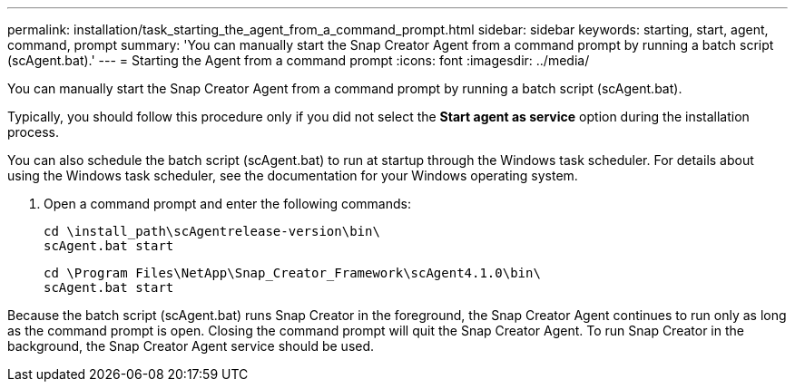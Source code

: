 ---
permalink: installation/task_starting_the_agent_from_a_command_prompt.html
sidebar: sidebar
keywords: starting, start, agent, command, prompt
summary: 'You can manually start the Snap Creator Agent from a command prompt by running a batch script (scAgent.bat).'
---
= Starting the Agent from a command prompt
:icons: font
:imagesdir: ../media/

[.lead]
You can manually start the Snap Creator Agent from a command prompt by running a batch script (scAgent.bat).

Typically, you should follow this procedure only if you did not select the *Start agent as service* option during the installation process.

You can also schedule the batch script (scAgent.bat) to run at startup through the Windows task scheduler. For details about using the Windows task scheduler, see the documentation for your Windows operating system.

. Open a command prompt and enter the following commands:
+
----
cd \install_path\scAgentrelease-version\bin\
scAgent.bat start
----
+
----
cd \Program Files\NetApp\Snap_Creator_Framework\scAgent4.1.0\bin\
scAgent.bat start
----

Because the batch script (scAgent.bat) runs Snap Creator in the foreground, the Snap Creator Agent continues to run only as long as the command prompt is open. Closing the command prompt will quit the Snap Creator Agent. To run Snap Creator in the background, the Snap Creator Agent service should be used.
